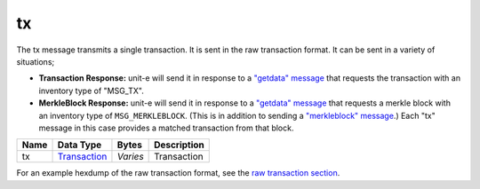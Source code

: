 .. Copyright (c) 2014-2018 Bitcoin.org
   Distributed under the MIT software license, see the accompanying
   file LICENSE or https://opensource.org/licenses/MIT.

tx
--

The tx message transmits a single transaction. It is sent in the raw transaction format. It can be sent in a variety of situations;

-  **Transaction Response:** unit-e will send it in response to a `"getdata" message <getdata.html>`__ that requests the transaction with an inventory type of "MSG_TX".

-  **MerkleBlock Response:** unit-e will send it in response to a `"getdata" message <getdata.html>`__ that requests a merkle block with an inventory type of ``MSG_MERKLEBLOCK``. (This is in addition to sending a `"merkleblock" message <merkleblock.html>`__.) Each "tx" message in this case provides a matched transaction from that block.

+------+--------------+----------+-------------+
| Name | Data Type    | Bytes    | Description |
+======+==============+==========+=============+
| tx   | Transaction_ | *Varies* | Transaction |
+------+--------------+----------+-------------+

For an example hexdump of the raw transaction format, see the `raw transaction section <types/Transaction.html>`__.

.. _Transaction: types/Transaction.html

.. Content originally imported from https://github.com/bitcoin-dot-org/bitcoin.org/blob/master/_data/devdocs/en/references/
